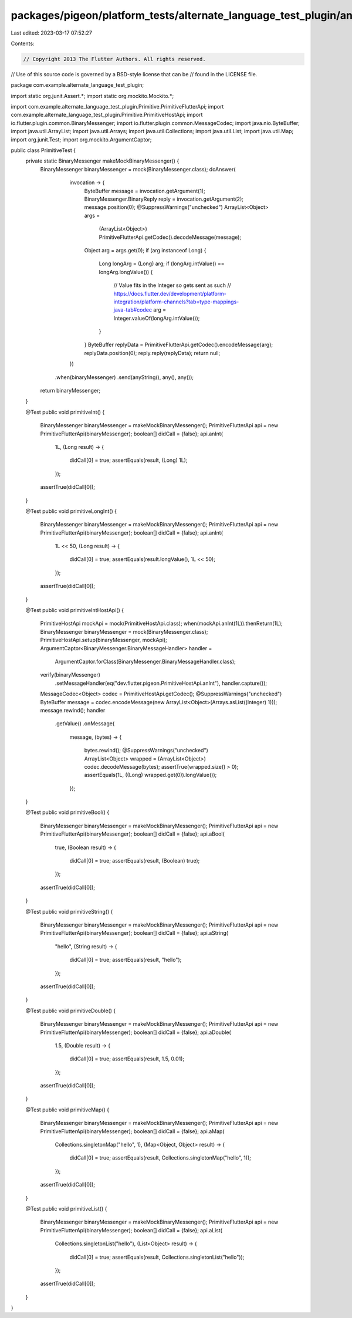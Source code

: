 packages/pigeon/platform_tests/alternate_language_test_plugin/android/src/test/java/com/example/alternate_language_test_plugin/PrimitiveTest.java
=================================================================================================================================================

Last edited: 2023-03-17 07:52:27

Contents:

.. code-block:: java

    // Copyright 2013 The Flutter Authors. All rights reserved.
// Use of this source code is governed by a BSD-style license that can be
// found in the LICENSE file.

package com.example.alternate_language_test_plugin;

import static org.junit.Assert.*;
import static org.mockito.Mockito.*;

import com.example.alternate_language_test_plugin.Primitive.PrimitiveFlutterApi;
import com.example.alternate_language_test_plugin.Primitive.PrimitiveHostApi;
import io.flutter.plugin.common.BinaryMessenger;
import io.flutter.plugin.common.MessageCodec;
import java.nio.ByteBuffer;
import java.util.ArrayList;
import java.util.Arrays;
import java.util.Collections;
import java.util.List;
import java.util.Map;
import org.junit.Test;
import org.mockito.ArgumentCaptor;

public class PrimitiveTest {
  private static BinaryMessenger makeMockBinaryMessenger() {
    BinaryMessenger binaryMessenger = mock(BinaryMessenger.class);
    doAnswer(
            invocation -> {
              ByteBuffer message = invocation.getArgument(1);
              BinaryMessenger.BinaryReply reply = invocation.getArgument(2);
              message.position(0);
              @SuppressWarnings("unchecked")
              ArrayList<Object> args =
                  (ArrayList<Object>) PrimitiveFlutterApi.getCodec().decodeMessage(message);
              Object arg = args.get(0);
              if (arg instanceof Long) {
                Long longArg = (Long) arg;
                if (longArg.intValue() == longArg.longValue()) {
                  // Value fits in the Integer so gets sent as such
                  // https://docs.flutter.dev/development/platform-integration/platform-channels?tab=type-mappings-java-tab#codec
                  arg = Integer.valueOf(longArg.intValue());
                }
              }
              ByteBuffer replyData = PrimitiveFlutterApi.getCodec().encodeMessage(arg);
              replyData.position(0);
              reply.reply(replyData);
              return null;
            })
        .when(binaryMessenger)
        .send(anyString(), any(), any());
    return binaryMessenger;
  }

  @Test
  public void primitiveInt() {
    BinaryMessenger binaryMessenger = makeMockBinaryMessenger();
    PrimitiveFlutterApi api = new PrimitiveFlutterApi(binaryMessenger);
    boolean[] didCall = {false};
    api.anInt(
        1L,
        (Long result) -> {
          didCall[0] = true;
          assertEquals(result, (Long) 1L);
        });
    assertTrue(didCall[0]);
  }

  @Test
  public void primitiveLongInt() {
    BinaryMessenger binaryMessenger = makeMockBinaryMessenger();
    PrimitiveFlutterApi api = new PrimitiveFlutterApi(binaryMessenger);
    boolean[] didCall = {false};
    api.anInt(
        1L << 50,
        (Long result) -> {
          didCall[0] = true;
          assertEquals(result.longValue(), 1L << 50);
        });
    assertTrue(didCall[0]);
  }

  @Test
  public void primitiveIntHostApi() {
    PrimitiveHostApi mockApi = mock(PrimitiveHostApi.class);
    when(mockApi.anInt(1L)).thenReturn(1L);
    BinaryMessenger binaryMessenger = mock(BinaryMessenger.class);
    PrimitiveHostApi.setup(binaryMessenger, mockApi);
    ArgumentCaptor<BinaryMessenger.BinaryMessageHandler> handler =
        ArgumentCaptor.forClass(BinaryMessenger.BinaryMessageHandler.class);
    verify(binaryMessenger)
        .setMessageHandler(eq("dev.flutter.pigeon.PrimitiveHostApi.anInt"), handler.capture());
    MessageCodec<Object> codec = PrimitiveHostApi.getCodec();
    @SuppressWarnings("unchecked")
    ByteBuffer message = codec.encodeMessage(new ArrayList<Object>(Arrays.asList((Integer) 1)));
    message.rewind();
    handler
        .getValue()
        .onMessage(
            message,
            (bytes) -> {
              bytes.rewind();
              @SuppressWarnings("unchecked")
              ArrayList<Object> wrapped = (ArrayList<Object>) codec.decodeMessage(bytes);
              assertTrue(wrapped.size() > 0);
              assertEquals(1L, ((Long) wrapped.get(0)).longValue());
            });
  }

  @Test
  public void primitiveBool() {
    BinaryMessenger binaryMessenger = makeMockBinaryMessenger();
    PrimitiveFlutterApi api = new PrimitiveFlutterApi(binaryMessenger);
    boolean[] didCall = {false};
    api.aBool(
        true,
        (Boolean result) -> {
          didCall[0] = true;
          assertEquals(result, (Boolean) true);
        });
    assertTrue(didCall[0]);
  }

  @Test
  public void primitiveString() {
    BinaryMessenger binaryMessenger = makeMockBinaryMessenger();
    PrimitiveFlutterApi api = new PrimitiveFlutterApi(binaryMessenger);
    boolean[] didCall = {false};
    api.aString(
        "hello",
        (String result) -> {
          didCall[0] = true;
          assertEquals(result, "hello");
        });
    assertTrue(didCall[0]);
  }

  @Test
  public void primitiveDouble() {
    BinaryMessenger binaryMessenger = makeMockBinaryMessenger();
    PrimitiveFlutterApi api = new PrimitiveFlutterApi(binaryMessenger);
    boolean[] didCall = {false};
    api.aDouble(
        1.5,
        (Double result) -> {
          didCall[0] = true;
          assertEquals(result, 1.5, 0.01);
        });
    assertTrue(didCall[0]);
  }

  @Test
  public void primitiveMap() {
    BinaryMessenger binaryMessenger = makeMockBinaryMessenger();
    PrimitiveFlutterApi api = new PrimitiveFlutterApi(binaryMessenger);
    boolean[] didCall = {false};
    api.aMap(
        Collections.singletonMap("hello", 1),
        (Map<Object, Object> result) -> {
          didCall[0] = true;
          assertEquals(result, Collections.singletonMap("hello", 1));
        });
    assertTrue(didCall[0]);
  }

  @Test
  public void primitiveList() {
    BinaryMessenger binaryMessenger = makeMockBinaryMessenger();
    PrimitiveFlutterApi api = new PrimitiveFlutterApi(binaryMessenger);
    boolean[] didCall = {false};
    api.aList(
        Collections.singletonList("hello"),
        (List<Object> result) -> {
          didCall[0] = true;
          assertEquals(result, Collections.singletonList("hello"));
        });
    assertTrue(didCall[0]);
  }
}


